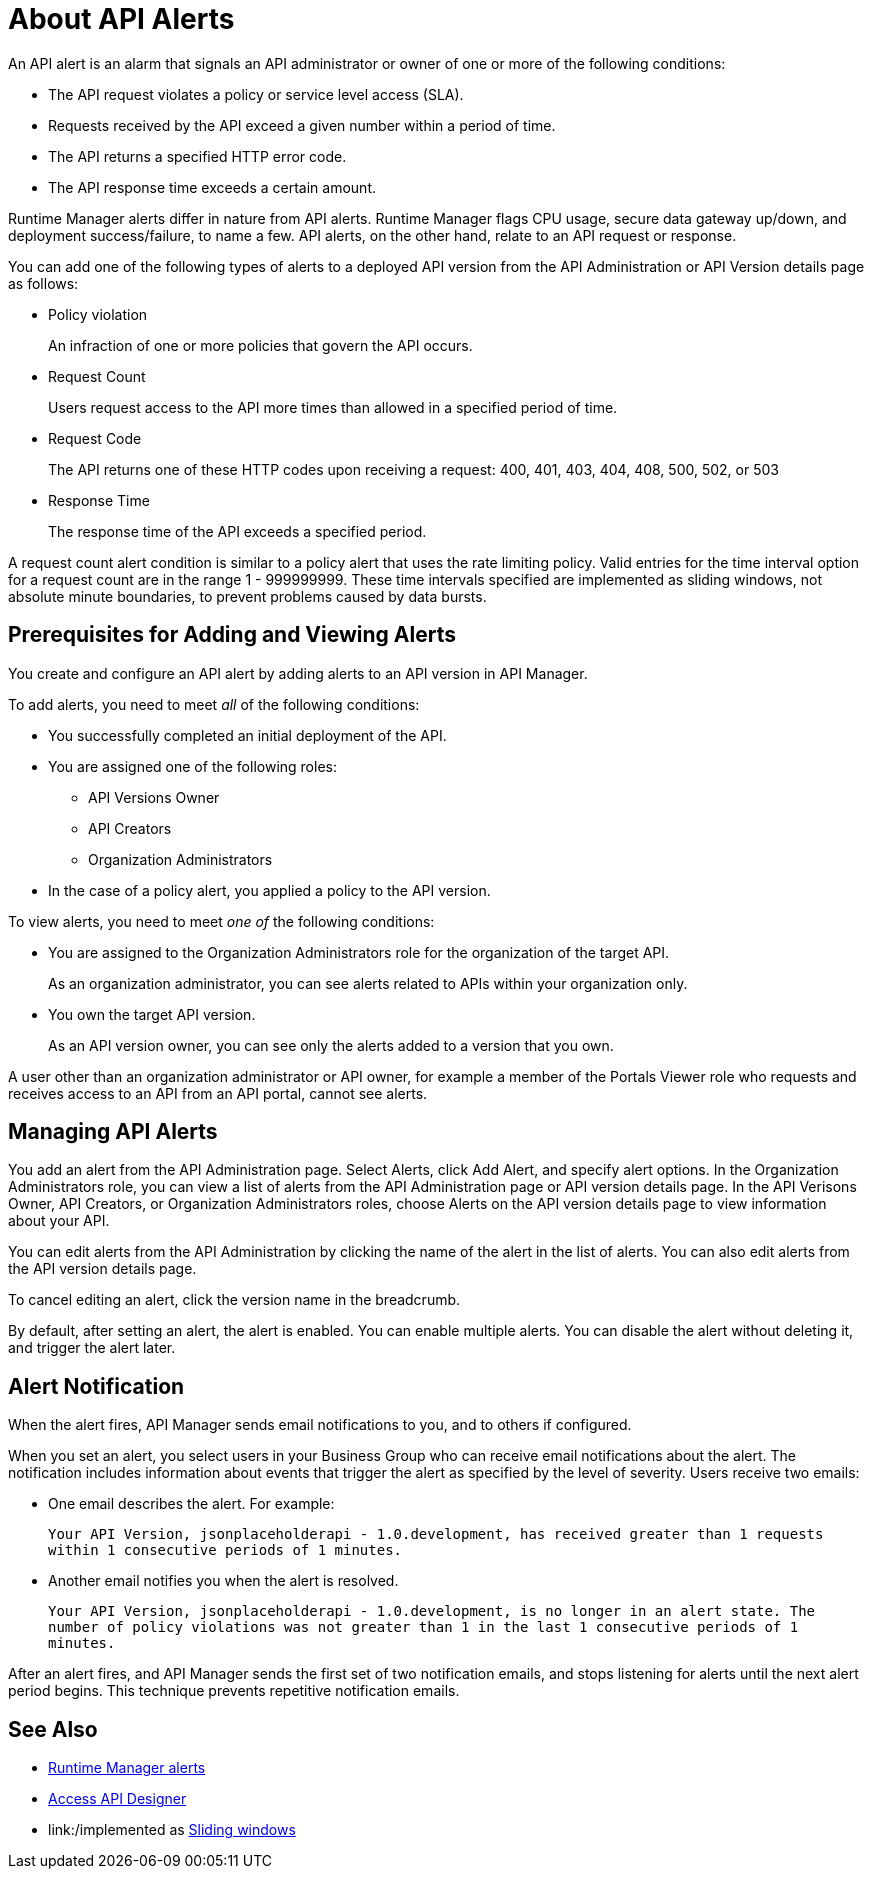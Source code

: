 = About API Alerts
:keywords: alerts,api, api alerts

An API alert is an alarm that signals an API administrator or owner of one or more of the following conditions: 

* The API request violates a policy or service level access (SLA).
* Requests received by the API exceed a given number within a period of time.
* The API returns a specified HTTP error code.
* The API response time exceeds a certain amount.

Runtime Manager alerts differ in nature from API alerts. Runtime Manager flags CPU usage, secure data gateway up/down, and deployment success/failure, to name a few. API alerts, on the other hand, relate to an API request or response.

You can add one of the following types of alerts to a deployed API version from the API Administration or API Version details page as follows: 

* Policy violation
+
An infraction of one or more policies that govern the API occurs.
+
* Request Count
+
Users request access to the API more times than allowed in a specified period of time.
+
* Request Code
+
The API returns one of these HTTP codes upon receiving a request: 400, 401, 403, 404, 408, 500, 502, or 503
+
* Response Time
+
The response time of the API exceeds a specified period.

A request count alert condition is similar to a policy alert that uses the rate limiting policy. Valid entries for the time interval option for a request count are in the range 1 - 999999999. These time intervals specified are implemented as sliding windows, not absolute minute boundaries, to prevent problems caused by data bursts.

== Prerequisites for Adding and Viewing Alerts

You create and configure an API alert by adding alerts to an API version in API Manager.

To add alerts, you need to meet _all_ of the following conditions:

* You successfully completed an initial deployment of the API.
* You are assigned one of the following roles:
+
** API Versions Owner
** API Creators
** Organization Administrators
+
* In the case of a policy alert, you applied a policy to the API version.

To view alerts, you need to meet _one of_ the following conditions:

* You are assigned to the Organization Administrators role for the organization of the target API.
+
As an organization administrator, you can see alerts related to APIs within your organization only.
+
* You own the target API version.
+
As an API version owner, you can see only the alerts added to a version that you own.

A user other than an organization administrator or API owner, for example a member of the Portals Viewer role who requests and receives access to an API from an API portal, cannot see alerts.

== Managing API Alerts

You add an alert from the API Administration page. Select Alerts, click
Add Alert, and specify alert options. In the Organization Administrators role, you can view a list of alerts from the API Administration page or API version details page. In the API Verisons Owner, API Creators, or Organization Administrators roles, choose Alerts on the API version details page to view information about your API. 

You can edit alerts from the API Administration by clicking the name of the alert in the list of alerts. You can also edit alerts from the API version details page.

To cancel editing an alert, click the version name in the breadcrumb.

By default, after setting an alert, the alert is enabled. You can enable multiple alerts. You can disable the alert without deleting it, and trigger the alert later. 


== Alert Notification

When the alert fires, API Manager sends email notifications to you, and to others if configured.

When you set an alert, you select users in your Business Group who can receive email notifications about the alert. The notification includes information about events that trigger the alert as specified by the level of severity. Users receive two emails:

* One email describes the alert. For example: 
+
`Your API Version, jsonplaceholderapi - 1.0.development, has received greater than 1 requests within 1 consecutive periods of 1 minutes.`
+
* Another email notifies you when the alert is resolved.
+
`Your API Version, jsonplaceholderapi - 1.0.development, is no longer in an alert state. The number of policy violations was not greater than 1 in the last 1 consecutive periods of 1 minutes.`

After an alert fires, and API Manager sends the first set of two notification emails, and stops listening for alerts until the next alert period begins. This technique prevents repetitive notification emails.


== See Also

* link:/runtime-manager/alerts-on-runtime-manager[Runtime Manager alerts]
* link:/api-manager/designing-your-api#access-api-designer-from-anypoint-platform[Access API Designer]
* link:/implemented as link:https://www.techopedia.com/definition/869/sliding-window[Sliding windows]

